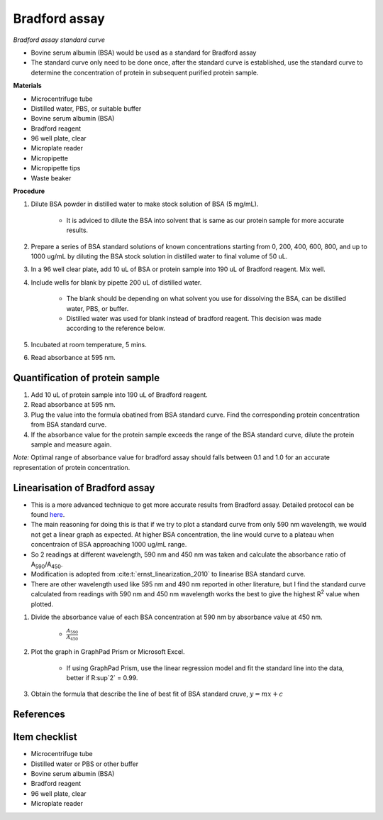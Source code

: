 .. _bradford std:

Bradford assay
==============

*Bradford assay standard curve*

* Bovine serum albumin (BSA) would be used as a standard for Bradford assay 
* The standard curve only need to be done once, after the standard curve is established, use the standard curve to determine the concentration of protein in subsequent purified protein sample. 

**Materials**

* Microcentrifuge tube
* Distilled water, PBS, or suitable buffer
* Bovine serum albumin (BSA)
* Bradford reagent 
* 96 well plate, clear
* Microplate reader 
* Micropipette 
* Micropipette tips 
* Waste beaker

**Procedure**

#. Dilute BSA powder in distilled water to make stock solution of BSA (5 mg/mL). 

    * It is adviced to dilute the BSA into solvent that is same as our protein sample for more accurate results.  

#. Prepare a series of BSA standard solutions of known concentrations starting from 0, 200, 400, 600, 800, and up to 1000 ug/mL by diluting the BSA stock solution in distilled water to final volume of 50 uL.
#. In a 96 well clear plate, add 10 uL of BSA or protein sample into 190 uL of Bradford reagent. Mix well. 
#. Include wells for blank by pipette 200 uL of distilled water. 

    * The blank should be depending on what solvent you use for dissolving the BSA, can be distilled water, PBS, or buffer. 
    * Distilled water was used for blank instead of bradford reagent. This decision was made according to the reference below.  

#. Incubated at room temperature, 5 mins.
#. Read absorbance at 595 nm. 

Quantification of protein sample
--------------------------------

#. Add 10 uL of protein sample into 190 uL of Bradford reagent. 
#. Read absorbance at 595 nm. 
#. Plug the value into the formula obatined from BSA standard curve. Find the corresponding protein concentration from BSA standard curve.
#. If the absorbance value for the protein sample exceeds the range of the BSA standard curve, dilute the protein sample and measure again. 

*Note:* Optimal range of absorbance value for bradford assay should falls between 0.1 and 1.0 for an accurate representation of protein concentration. 

Linearisation of Bradford assay 
-------------------------------

* This is a more advanced technique to get more accurate results from Bradford assay. Detailed protocol can be found `here <https://www.protocols.io/view/bradford-protein-assay-protein-concentration-measu-kqdg3pd9ql25/v1?step=3&u=%2Fview%2Fbradford-protein-assay-protein-concentration-measu-kqdg3pd9ql25%2Fv1>`_.
* The main reasoning for doing this is that if we try to plot a standard curve from only 590 nm wavelength, we would not get a linear graph as expected. At higher BSA concentration, the line would curve to a plateau when concentraion of BSA approaching 1000 ug/mL range. 
* So 2 readings at different wavelength, 590 nm and 450 nm was taken and calculate the absorbance ratio of A\ :sub:`590`\ /A\ :sub:`450`\ . 
* Modification is adopted from :cite:t:`ernst_linearization_2010` to linearise BSA standard curve.
* There are other wavelength used like 595 nm and 490 nm reported in other literature, but I find the standard curve calculated from readings with 590 nm and 450 nm wavelength works the best to give the highest R\ :sup:`2` value when plotted. 

#. Divide the absorbance value of each BSA concentration at 590 nm by absorbance value at 450 nm.

    * :math:`\frac{A_590}{A_450}`

#. Plot the graph in GraphPad Prism or Microsoft Excel.

    * If using GraphPad Prism, use the linear regression model and fit the standard line into the data, better if R\ :sup`2` = 0.99.

#. Obtain the formula that describe the line of best fit of BSA standard cruve, :math:`y=mx+c` 

References
----------

.. footbibliography::

Item checklist
--------------

* Microcentrifuge tube
* Distilled water or PBS or other buffer 
* Bovine serum albumin (BSA)
* Bradford reagent 
* 96 well plate, clear
* Microplate reader